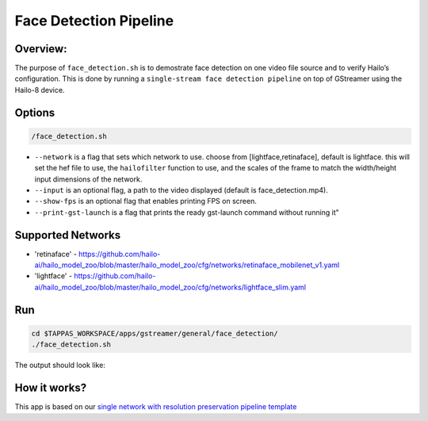 
Face Detection Pipeline
=======================

Overview:
---------

The purpose of ``face_detection.sh`` is to demostrate face detection on one video file source and to verify Hailo’s configuration.
This is done by running a ``single-stream face detection pipeline`` on top of GStreamer using the Hailo-8 device.

Options
-------

.. code-block:: sh

   /face_detection.sh


* ``--network`` is a flag that sets which network to use. choose from [lightface,retinaface], default is lightface.
  this will set the hef file to use, the ``hailofilter`` function to use, and the scales of the frame to match the width/height input dimensions of the network.
* ``--input`` is an optional flag, a path to the video displayed (default is face_detection.mp4).
* ``--show-fps`` is an optional flag that enables printing FPS on screen.
* ``--print-gst-launch`` is a flag that prints the ready gst-launch command without running it"

Supported Networks
------------------


* 'retinaface' - https://github.com/hailo-ai/hailo_model_zoo/blob/master/hailo_model_zoo/cfg/networks/retinaface_mobilenet_v1.yaml
* 'lightface' - https://github.com/hailo-ai/hailo_model_zoo/blob/master/hailo_model_zoo/cfg/networks/lightface_slim.yaml

Run
---

.. code-block:: sh

   cd $TAPPAS_WORKSPACE/apps/gstreamer/general/face_detection/
   ./face_detection.sh

The output should look like:


.. raw:: html

   <div align="center">
       <img src="readme_resources/face_detection_pipeline.gif" width="320px" height="275px"/> 
   </div>


How it works?
-------------

This app is based on our `single network with resolution preservation pipeline template <../../../../docs/pipelines/single_network.rst#example-pipeline-with-resolution-preservation>`_
